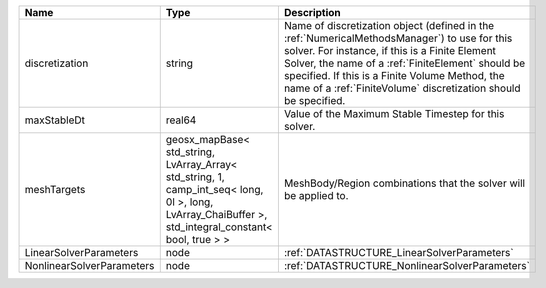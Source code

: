 

========================= ==================================================================================================================================================== ======================================================================================================================================================================================================================================================================================================================== 
Name                      Type                                                                                                                                                 Description                                                                                                                                                                                                                                                                                                              
========================= ==================================================================================================================================================== ======================================================================================================================================================================================================================================================================================================================== 
discretization            string                                                                                                                                               Name of discretization object (defined in the :ref:`NumericalMethodsManager`) to use for this solver. For instance, if this is a Finite Element Solver, the name of a :ref:`FiniteElement` should be specified. If this is a Finite Volume Method, the name of a :ref:`FiniteVolume` discretization should be specified. 
maxStableDt               real64                                                                                                                                               Value of the Maximum Stable Timestep for this solver.                                                                                                                                                                                                                                                                    
meshTargets               geosx_mapBase< std_string, LvArray_Array< std_string, 1, camp_int_seq< long, 0l >, long, LvArray_ChaiBuffer >, std_integral_constant< bool, true > > MeshBody/Region combinations that the solver will be applied to.                                                                                                                                                                                                                                                         
LinearSolverParameters    node                                                                                                                                                 :ref:`DATASTRUCTURE_LinearSolverParameters`                                                                                                                                                                                                                                                                              
NonlinearSolverParameters node                                                                                                                                                 :ref:`DATASTRUCTURE_NonlinearSolverParameters`                                                                                                                                                                                                                                                                           
========================= ==================================================================================================================================================== ======================================================================================================================================================================================================================================================================================================================== 



